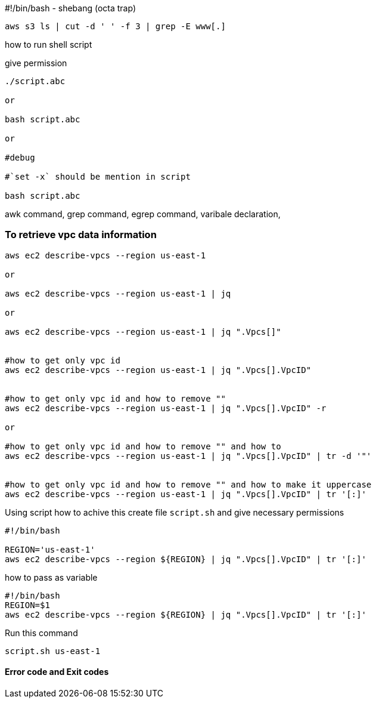 




#!/bin/bash - shebang (octa trap)
----
aws s3 ls | cut -d ' ' -f 3 | grep -E www[.]

----

how to run shell script

give permission

----
./script.abc

or

bash script.abc

or

#debug

#`set -x` should be mention in script

bash script.abc
----

awk command,
grep command,
egrep command,
varibale declaration,


=== To retrieve vpc data information

----
aws ec2 describe-vpcs --region us-east-1

or

aws ec2 describe-vpcs --region us-east-1 | jq

or

aws ec2 describe-vpcs --region us-east-1 | jq ".Vpcs[]"


#how to get only vpc id
aws ec2 describe-vpcs --region us-east-1 | jq ".Vpcs[].VpcID"


#how to get only vpc id and how to remove ""
aws ec2 describe-vpcs --region us-east-1 | jq ".Vpcs[].VpcID" -r

or

#how to get only vpc id and how to remove "" and how to
aws ec2 describe-vpcs --region us-east-1 | jq ".Vpcs[].VpcID" | tr -d '"'


#how to get only vpc id and how to remove "" and how to make it uppercase
aws ec2 describe-vpcs --region us-east-1 | jq ".Vpcs[].VpcID" | tr '[:]'


----



Using script how to achive this
create file `script.sh`
and give necessary permissions
----
#!/bin/bash

REGION='us-east-1'
aws ec2 describe-vpcs --region ${REGION} | jq ".Vpcs[].VpcID" | tr '[:]'
----
how to pass as variable

----
#!/bin/bash
REGION=$1
aws ec2 describe-vpcs --region ${REGION} | jq ".Vpcs[].VpcID" | tr '[:]'
----

Run this command

----
script.sh us-east-1
----




==== Error code and Exit codes


